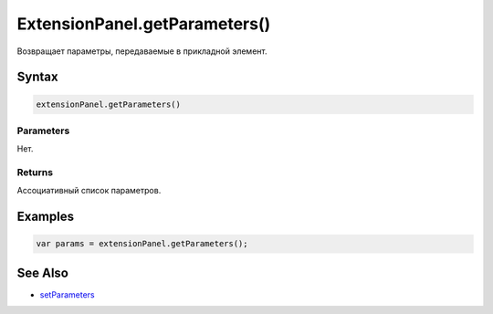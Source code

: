 ExtensionPanel.getParameters()
==============================

Возвращает параметры, передаваемые в прикладной элемент.

Syntax
------

.. code:: js

    extensionPanel.getParameters()

Parameters
~~~~~~~~~~

Нет.

Returns
~~~~~~~

Ассоциативный список параметров.

Examples
--------

.. code:: js

    var params = extensionPanel.getParameters();

See Also
--------

-  `setParameters <ExtensionPanel.setParameters.html>`__
